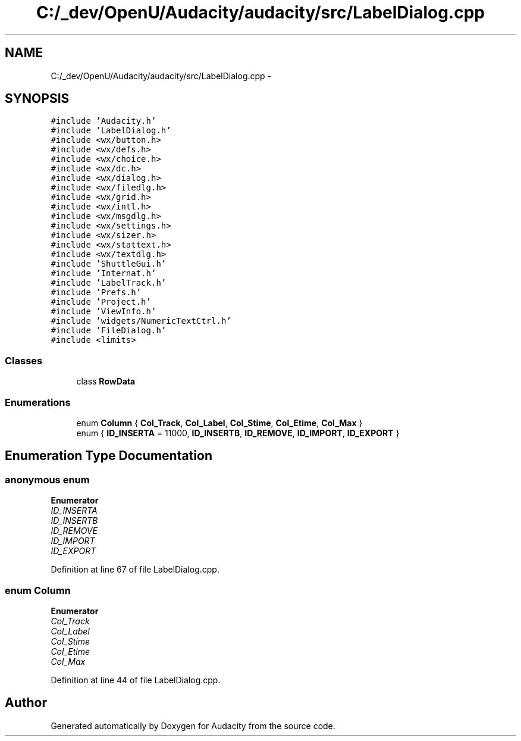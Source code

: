 .TH "C:/_dev/OpenU/Audacity/audacity/src/LabelDialog.cpp" 3 "Thu Apr 28 2016" "Audacity" \" -*- nroff -*-
.ad l
.nh
.SH NAME
C:/_dev/OpenU/Audacity/audacity/src/LabelDialog.cpp \- 
.SH SYNOPSIS
.br
.PP
\fC#include 'Audacity\&.h'\fP
.br
\fC#include 'LabelDialog\&.h'\fP
.br
\fC#include <wx/button\&.h>\fP
.br
\fC#include <wx/defs\&.h>\fP
.br
\fC#include <wx/choice\&.h>\fP
.br
\fC#include <wx/dc\&.h>\fP
.br
\fC#include <wx/dialog\&.h>\fP
.br
\fC#include <wx/filedlg\&.h>\fP
.br
\fC#include <wx/grid\&.h>\fP
.br
\fC#include <wx/intl\&.h>\fP
.br
\fC#include <wx/msgdlg\&.h>\fP
.br
\fC#include <wx/settings\&.h>\fP
.br
\fC#include <wx/sizer\&.h>\fP
.br
\fC#include <wx/stattext\&.h>\fP
.br
\fC#include <wx/textdlg\&.h>\fP
.br
\fC#include 'ShuttleGui\&.h'\fP
.br
\fC#include 'Internat\&.h'\fP
.br
\fC#include 'LabelTrack\&.h'\fP
.br
\fC#include 'Prefs\&.h'\fP
.br
\fC#include 'Project\&.h'\fP
.br
\fC#include 'ViewInfo\&.h'\fP
.br
\fC#include 'widgets/NumericTextCtrl\&.h'\fP
.br
\fC#include 'FileDialog\&.h'\fP
.br
\fC#include <limits>\fP
.br

.SS "Classes"

.in +1c
.ti -1c
.RI "class \fBRowData\fP"
.br
.in -1c
.SS "Enumerations"

.in +1c
.ti -1c
.RI "enum \fBColumn\fP { \fBCol_Track\fP, \fBCol_Label\fP, \fBCol_Stime\fP, \fBCol_Etime\fP, \fBCol_Max\fP }"
.br
.ti -1c
.RI "enum { \fBID_INSERTA\fP = 11000, \fBID_INSERTB\fP, \fBID_REMOVE\fP, \fBID_IMPORT\fP, \fBID_EXPORT\fP }"
.br
.in -1c
.SH "Enumeration Type Documentation"
.PP 
.SS "anonymous enum"

.PP
\fBEnumerator\fP
.in +1c
.TP
\fB\fIID_INSERTA \fP\fP
.TP
\fB\fIID_INSERTB \fP\fP
.TP
\fB\fIID_REMOVE \fP\fP
.TP
\fB\fIID_IMPORT \fP\fP
.TP
\fB\fIID_EXPORT \fP\fP
.PP
Definition at line 67 of file LabelDialog\&.cpp\&.
.SS "enum \fBColumn\fP"

.PP
\fBEnumerator\fP
.in +1c
.TP
\fB\fICol_Track \fP\fP
.TP
\fB\fICol_Label \fP\fP
.TP
\fB\fICol_Stime \fP\fP
.TP
\fB\fICol_Etime \fP\fP
.TP
\fB\fICol_Max \fP\fP
.PP
Definition at line 44 of file LabelDialog\&.cpp\&.
.SH "Author"
.PP 
Generated automatically by Doxygen for Audacity from the source code\&.
